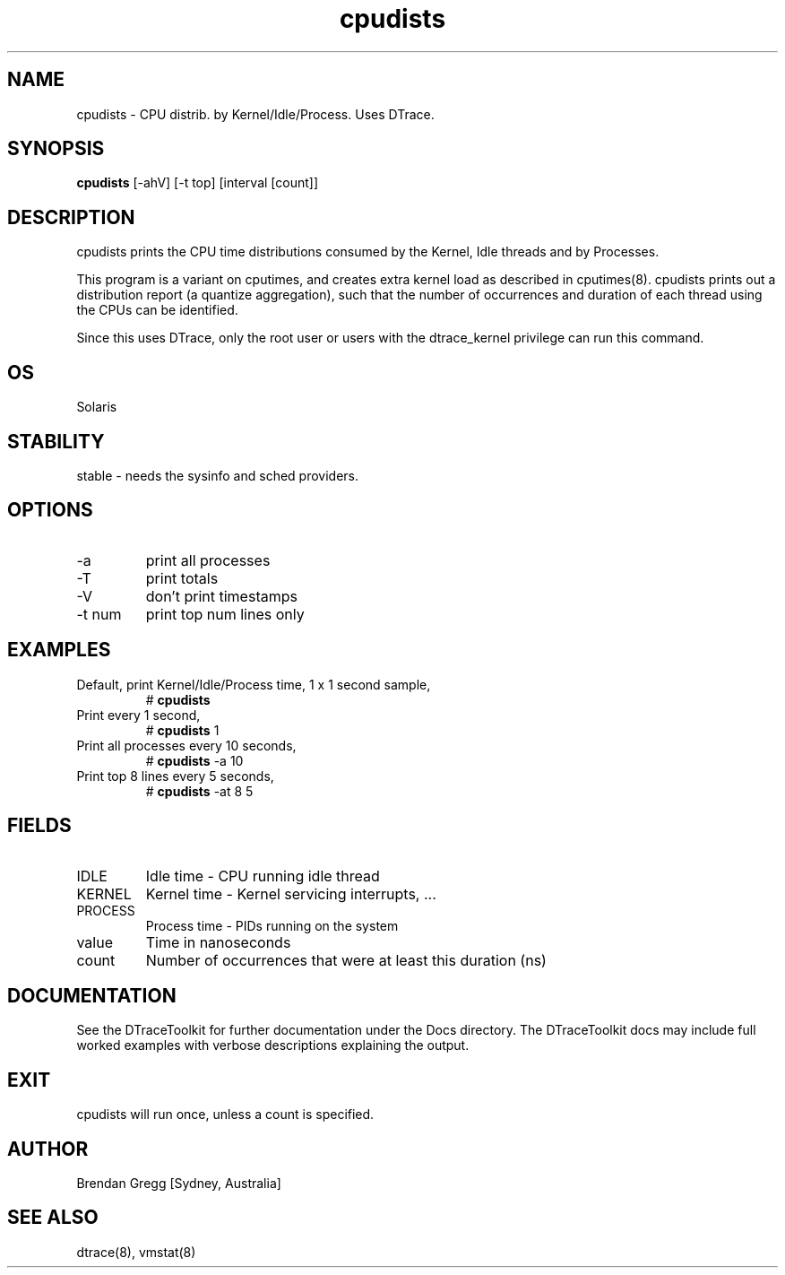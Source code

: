 .TH cpudists 8  "$Date:: 2007-08-05 #$" "USER COMMANDS"
.SH NAME
cpudists \- CPU distrib. by Kernel/Idle/Process. Uses DTrace.
.SH SYNOPSIS
.B cpudists
[\-ahV] [\-t top] [interval [count]]
.SH DESCRIPTION
cpudists prints the CPU time distributions consumed by the Kernel, 
Idle threads and by Processes. 

This program is a variant on cputimes, and creates extra kernel load as
described in cputimes(8). cpudists prints out a distribution report
(a quantize aggregation), such that the number of occurrences and 
duration of each thread using the CPUs can be identified. 

Since this uses DTrace, only the root user or users with the
dtrace_kernel privilege can run this command.
.SH OS
Solaris
.SH STABILITY
stable - needs the sysinfo and sched providers.
.SH OPTIONS
.TP
\-a
print all processes
.TP
\-T
print totals
.TP
\-V
don't print timestamps
.TP
\-t num
print top num lines only
.SH EXAMPLES
.TP
Default, print Kernel/Idle/Process time, 1 x 1 second sample,
# 
.B cpudists
.PP
.TP
Print every 1 second,
# 
.B cpudists
1
.PP
.TP
Print all processes every 10 seconds,
#
.B cpudists
\-a 10
.PP
.TP
Print top 8 lines every 5 seconds,
#
.B cpudists
\-at 8 5
.PP
.SH FIELDS
.TP
IDLE
Idle time - CPU running idle thread
.TP
KERNEL
Kernel time - Kernel servicing interrupts, ...
.TP
PROCESS
Process time - PIDs running on the system
.TP
value
Time in nanoseconds
.TP
count
Number of occurrences that were at least this duration (ns)
.SH DOCUMENTATION
See the DTraceToolkit for further documentation under the 
Docs directory. The DTraceToolkit docs may include full worked
examples with verbose descriptions explaining the output.
.SH EXIT
cpudists will run once, unless a count is specified.
.SH AUTHOR
Brendan Gregg
[Sydney, Australia]
.SH SEE ALSO
dtrace(8), vmstat(8)

